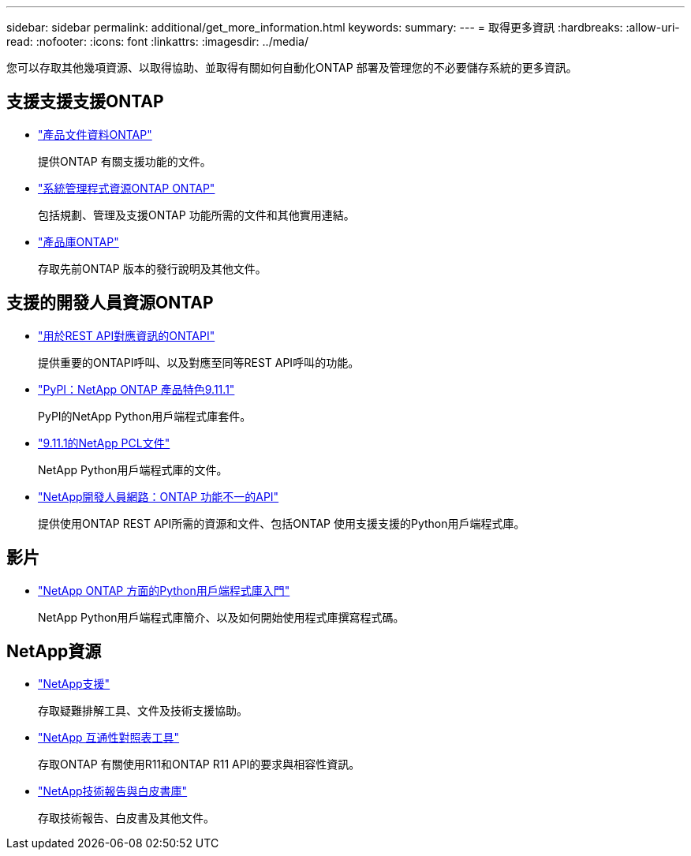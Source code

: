 ---
sidebar: sidebar 
permalink: additional/get_more_information.html 
keywords:  
summary:  
---
= 取得更多資訊
:hardbreaks:
:allow-uri-read: 
:nofooter: 
:icons: font
:linkattrs: 
:imagesdir: ../media/


[role="lead"]
您可以存取其他幾項資源、以取得協助、並取得有關如何自動化ONTAP 部署及管理您的不必要儲存系統的更多資訊。



== 支援支援支援ONTAP

* https://docs.netapp.com/us-en/ontap-family/["產品文件資料ONTAP"^]
+
提供ONTAP 有關支援功能的文件。

* https://www.netapp.com/us/documentation/ontap-and-oncommand-system-manager.aspx["系統管理程式資源ONTAP ONTAP"^]
+
包括規劃、管理及支援ONTAP 功能所需的文件和其他實用連結。

* https://mysupport.netapp.com/documentation/productlibrary/index.html?productID=62286["產品庫ONTAP"^]
+
存取先前ONTAP 版本的發行說明及其他文件。





== 支援的開發人員資源ONTAP

* https://library.netapp.com/ecm/ecm_download_file/ECMLP2882104["用於REST API對應資訊的ONTAPI"^]
+
提供重要的ONTAPI呼叫、以及對應至同等REST API呼叫的功能。

* https://pypi.org/project/netapp-ontap["PyPI：NetApp ONTAP 產品特色9.11.1"^]
+
PyPI的NetApp Python用戶端程式庫套件。

* https://library.netapp.com/ecmdocs/ECMLP2882316/html/index.html["9.11.1的NetApp PCL文件"^]
+
NetApp Python用戶端程式庫的文件。

* https://devnet.netapp.com/restapi.php["NetApp開發人員網路：ONTAP 功能不一的API"^]
+
提供使用ONTAP REST API所需的資源和文件、包括ONTAP 使用支援支援的Python用戶端程式庫。





== 影片

* https://www.youtube.com/watch?v=Wws3SB5d9Ss["NetApp ONTAP 方面的Python用戶端程式庫入門"^]
+
NetApp Python用戶端程式庫簡介、以及如何開始使用程式庫撰寫程式碼。





== NetApp資源

* https://mysupport.netapp.com/["NetApp支援"^]
+
存取疑難排解工具、文件及技術支援協助。

* https://mysupport.netapp.com/matrix["NetApp 互通性對照表工具"^]
+
存取ONTAP 有關使用R11和ONTAP R11 API的要求與相容性資訊。

* http://www.netapp.com/us/library/index.aspx["NetApp技術報告與白皮書庫"^]
+
存取技術報告、白皮書及其他文件。


